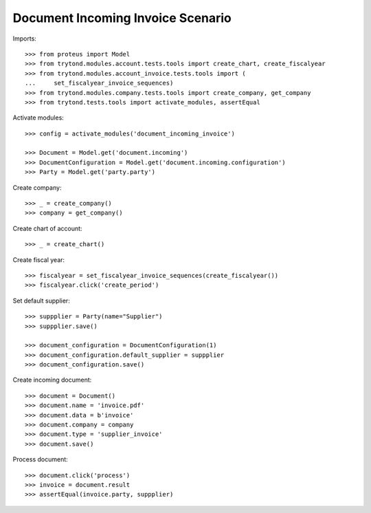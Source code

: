 ==================================
Document Incoming Invoice Scenario
==================================

Imports::

    >>> from proteus import Model
    >>> from trytond.modules.account.tests.tools import create_chart, create_fiscalyear
    >>> from trytond.modules.account_invoice.tests.tools import (
    ...     set_fiscalyear_invoice_sequences)
    >>> from trytond.modules.company.tests.tools import create_company, get_company
    >>> from trytond.tests.tools import activate_modules, assertEqual

Activate modules::

    >>> config = activate_modules('document_incoming_invoice')

    >>> Document = Model.get('document.incoming')
    >>> DocumentConfiguration = Model.get('document.incoming.configuration')
    >>> Party = Model.get('party.party')

Create company::

    >>> _ = create_company()
    >>> company = get_company()

Create chart of account::

    >>> _ = create_chart()

Create fiscal year::

    >>> fiscalyear = set_fiscalyear_invoice_sequences(create_fiscalyear())
    >>> fiscalyear.click('create_period')

Set default supplier::

    >>> suppplier = Party(name="Supplier")
    >>> suppplier.save()

    >>> document_configuration = DocumentConfiguration(1)
    >>> document_configuration.default_supplier = suppplier
    >>> document_configuration.save()

Create incoming document::

    >>> document = Document()
    >>> document.name = 'invoice.pdf'
    >>> document.data = b'invoice'
    >>> document.company = company
    >>> document.type = 'supplier_invoice'
    >>> document.save()

Process document::

    >>> document.click('process')
    >>> invoice = document.result
    >>> assertEqual(invoice.party, suppplier)
